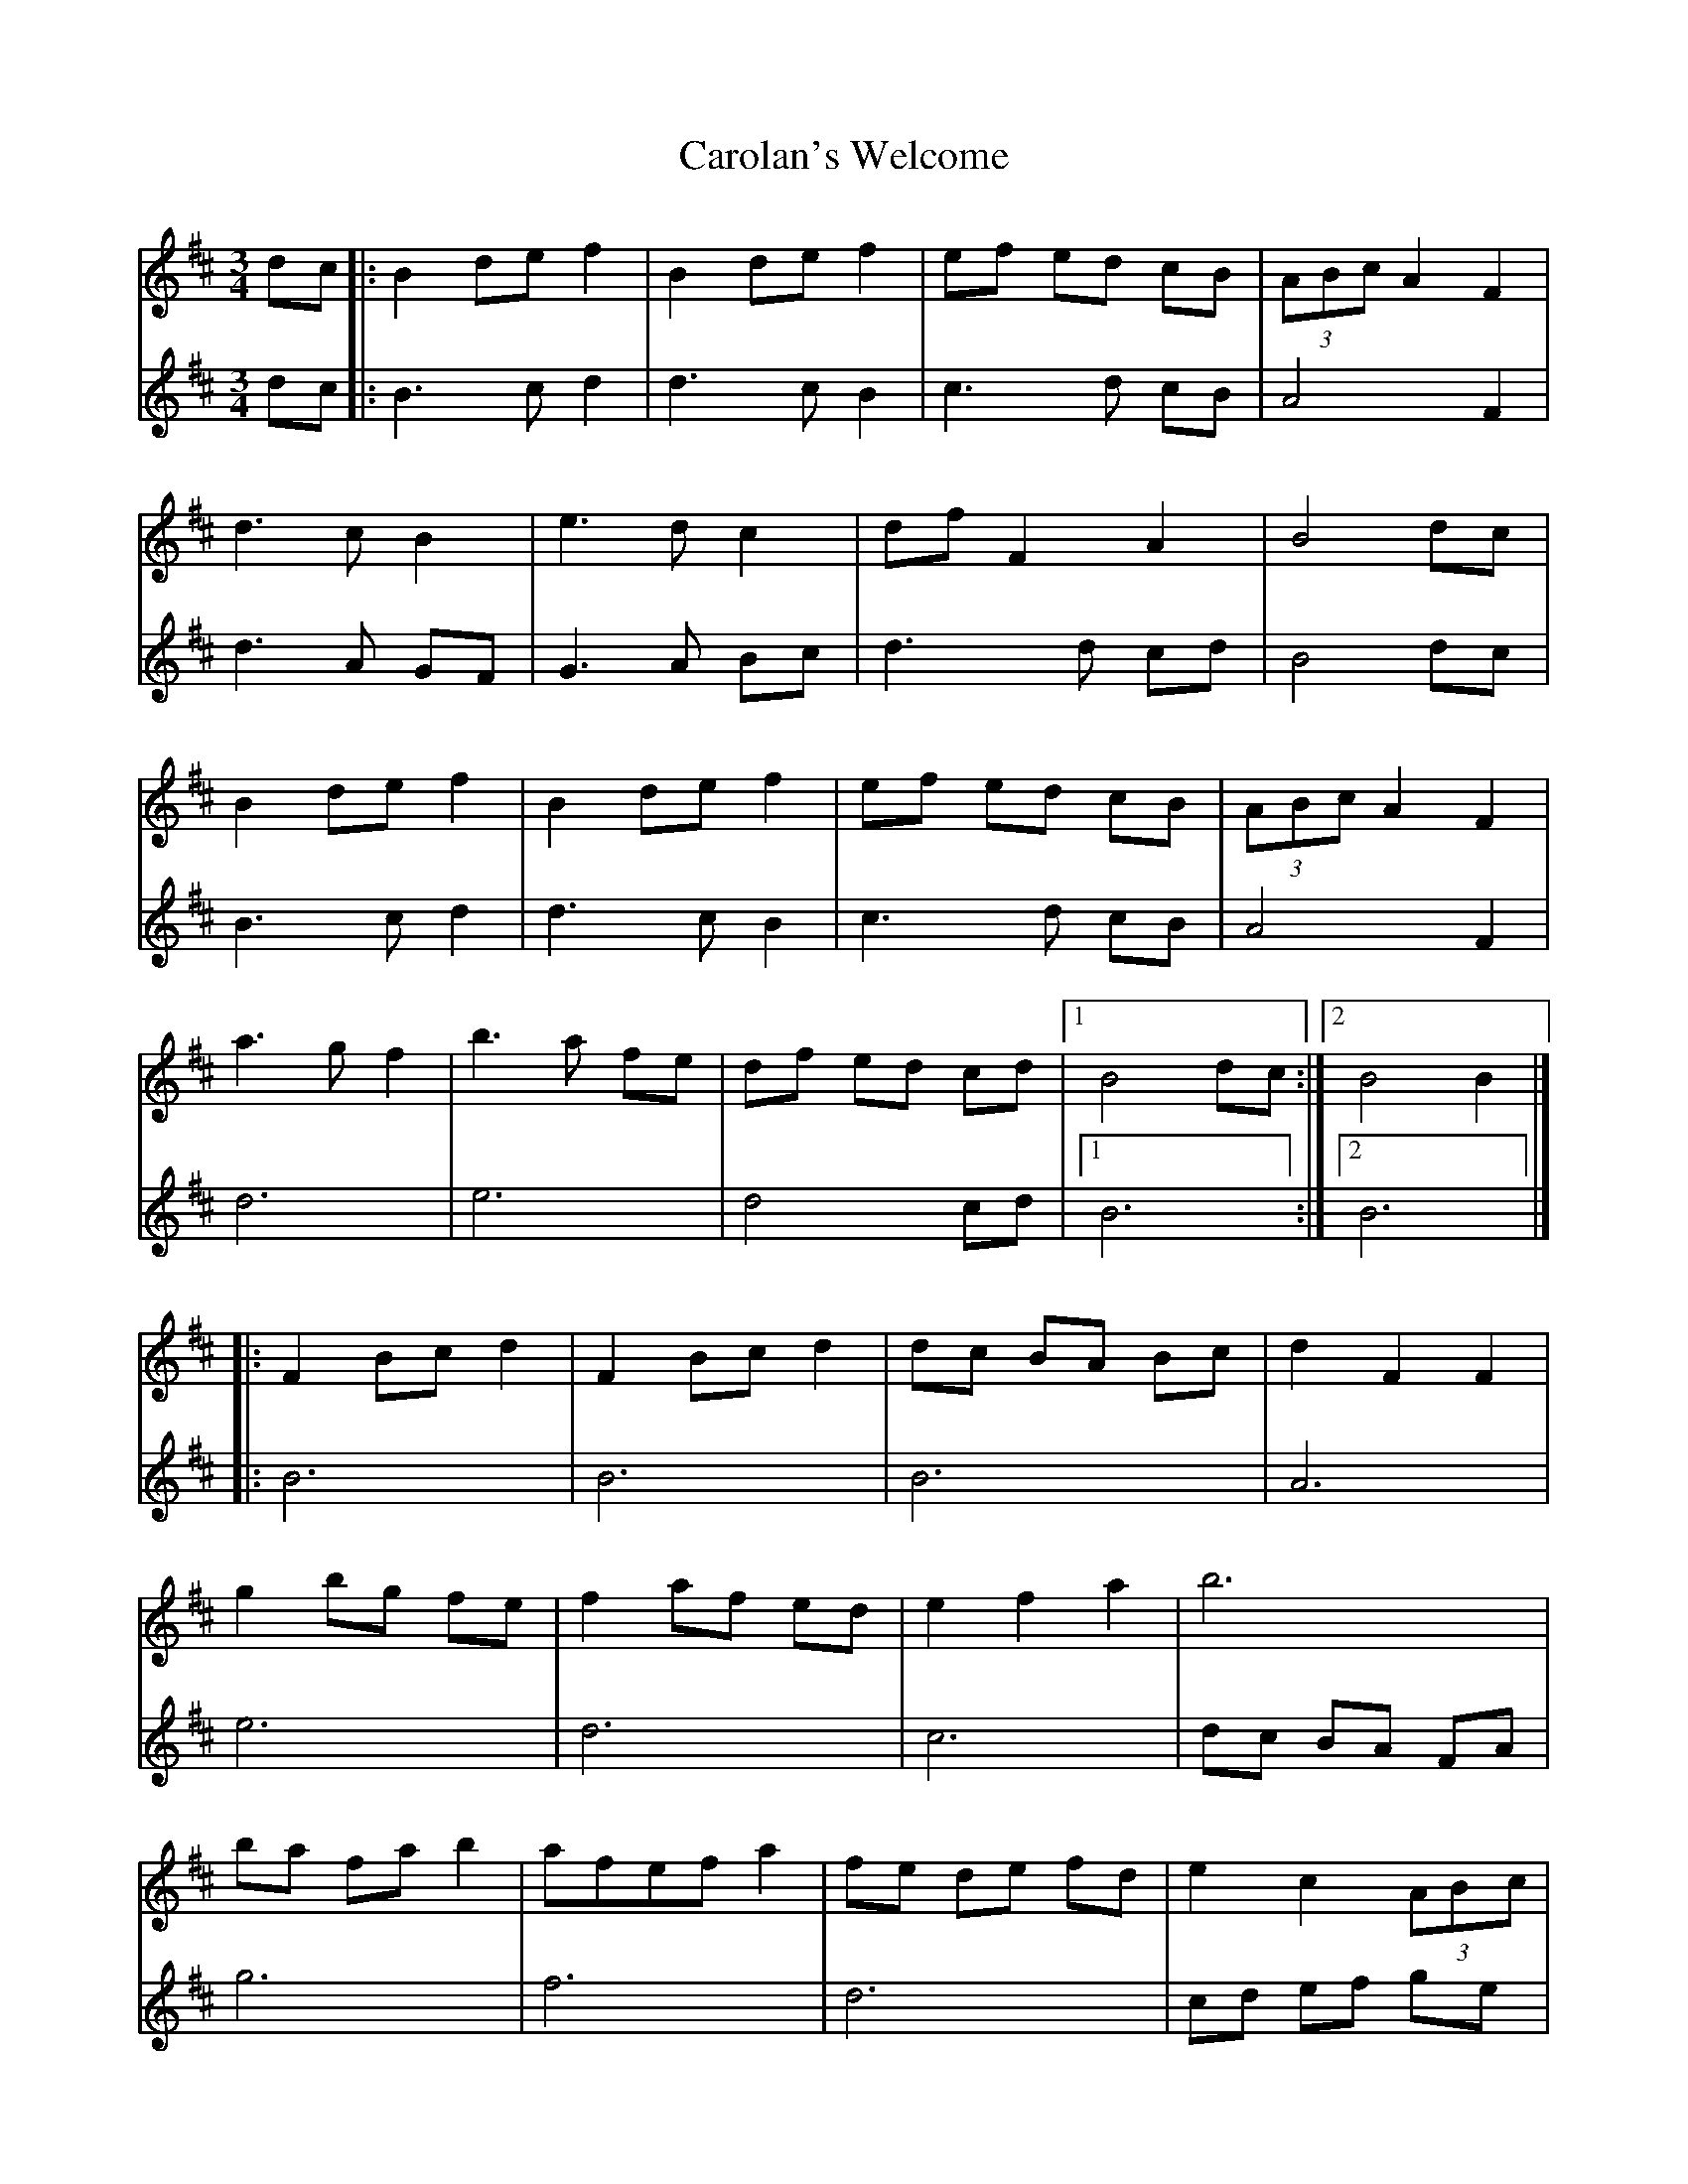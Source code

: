X: 8
T: Carolan's Welcome
Z: JACKB
S: https://thesession.org/tunes/1055#setting29881
R: waltz
M: 3/4
L: 1/8
K: Bmin
V:1
dc|:B2 de f2|B2 de f2|ef ed cB|(3ABc A2 F2|
V:2
dc|:B3c d2|d3c B2|c3d cB|A4 F2|
V:1
d3c B2|e3d c2|df F2 A2|B4 dc|
V:2
d3A GF|G3A Bc|d3d cd|B4 dc|
V:1
B2 de f2|B2 de f2|ef ed cB|(3ABc A2 F2|
V:2
B3c d2|d3c B2|c3d cB|A4 F2|
V:1
a3g f2|b3a fe|df ed cd|[1 B4 dc :|[2 B4 B2|]
V:2
d6|e6|d4 cd|[1B6:|[2B6|]
V:1
|:F2 Bc d2|F2 Bc d2|dc BA Bc|d2 F2 F2|
V:2
|:B6|B6|B6|A6|
V:1
g2 bg fe|f2 af ed|e2 f2 a2|b6|
V:2
e6|d6|c6|dc BA FA|
V:1
ba fa b2|afef a2|fe de fd|e2 c2 (3ABc|
V:2
g6|f6|d6|cd ef ge|
V:1
d3c B2|e3d c2|df F2 A2|[1 B4 B2 :|[2 B6|]
V:2
fe dc df|GF GA Bc|d4 cd|[1B6:|[2 B6|]
